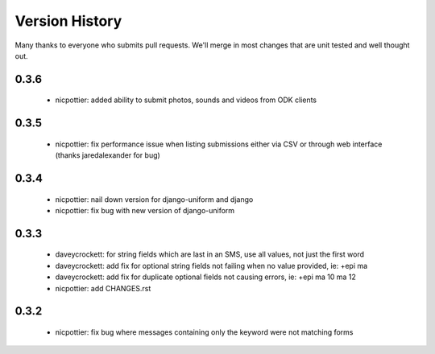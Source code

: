 
Version History
===============

Many thanks to everyone who submits pull requests.  We'll merge in most changes that are unit tested and well thought out.

0.3.6
-----
 - nicpottier: added ability to submit photos, sounds and videos from ODK clients

0.3.5
-----
 - nicpottier: fix performance issue when listing submissions either via CSV or through web interface (thanks jaredalexander for bug)

0.3.4
-----
 - nicpottier: nail down version for django-uniform and django
 - nicpottier: fix bug with new version of django-uniform

0.3.3
-----
 - daveycrockett: for string fields which are last in an SMS, use all values, not just the first word
 - daveycrockett: add fix for optional string fields not failing when no value provided, ie: +epi ma
 - daveycrockett: add fix for duplicate optional fields not causing errors, ie: +epi ma 10 ma 12
 - nicpottier: add CHANGES.rst

0.3.2
-----
 - nicpottier: fix bug where messages containing only the keyword were not matching forms
